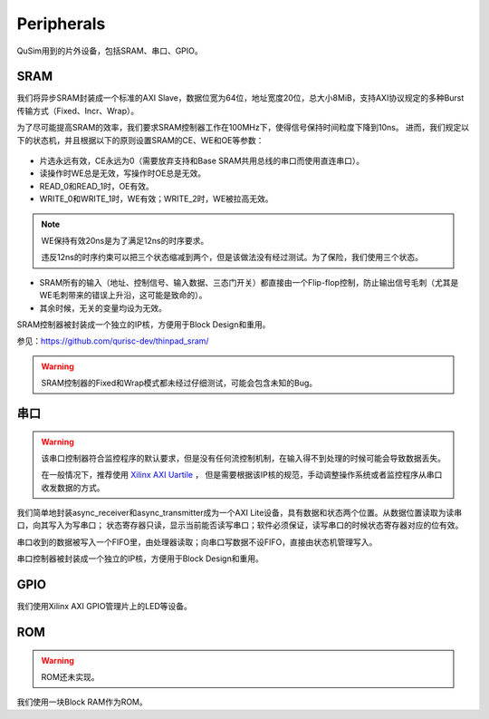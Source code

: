 Peripherals
========

QuSim用到的片外设备，包括SRAM、串口、GPIO。

SRAM
--------

我们将异步SRAM封装成一个标准的AXI Slave，数据位宽为64位，地址宽度20位，总大小8MiB，支持AXI协议规定的多种Burst传输方式（Fixed、Incr、Wrap）。

为了尽可能提高SRAM的效率，我们要求SRAM控制器工作在100MHz下，使得信号保持时间粒度下降到10ns。
进而，我们规定以下的状态机，并且根据以下的原则设置SRAM的CE、WE和OE等参数：

.. _sram_stm:
.. figure:: /figures/sram_stm.png
    :alt: SRAM Controller State Machine
	
- 片选永远有效，CE永远为0（需要放弃支持和Base SRAM共用总线的串口而使用直连串口）。
- 读操作时WE总是无效，写操作时OE总是无效。
- READ_0和READ_1时，OE有效。
- WRITE_0和WRITE_1时，WE有效；WRITE_2时，WE被拉高无效。

.. note::
   WE保持有效20ns是为了满足12ns的时序要求。
   
   违反12ns的时序约束可以把三个状态缩减到两个，但是该做法没有经过测试。为了保险，我们使用三个状态。
   
- SRAM所有的输入（地址、控制信号、输入数据、三态门开关）都直接由一个Flip-flop控制，防止输出信号毛刺（尤其是WE毛刺带来的错误上升沿，这可能是致命的）。
- 其余时候，无关的变量均设为无效。


SRAM控制器被封装成一个独立的IP核，方便用于Block Design和重用。

参见：https://github.com/qurisc-dev/thinpad_sram/

.. warning::
   SRAM控制器的Fixed和Wrap模式都未经过仔细测试，可能会包含未知的Bug。
   
   
串口
--------

.. warning::
   该串口控制器符合监控程序的默认要求，但是没有任何流控制机制，在输入得不到处理的时候可能会导致数据丢失。
   
   在一般情况下，推荐使用 `Xilinx AXI Uartile <https://www.xilinx.com/support/documentation/ip_documentation/axi_uartlite/v2_0/pg142-axi-uartlite.pdf>`_ ，
   但是需要根据该IP核的规范，手动调整操作系统或者监控程序从串口收发数据的方式。
   
我们简单地封装async_receiver和async_transmitter成为一个AXI Lite设备，具有数据和状态两个位置。从数据位置读取为读串口，向其写入为写串口；
状态寄存器只读，显示当前能否读写串口；软件必须保证，读写串口的时候状态寄存器对应的位有效。

串口收到的数据被写入一个FIFO里，由处理器读取；向串口写数据不设FIFO，直接由状态机管理写入。

串口控制器被封装成一个独立的IP核，方便用于Block Design和重用。

GPIO
--------

我们使用Xilinx AXI GPIO管理片上的LED等设备。


ROM
--------

.. warning::
   ROM还未实现。
   
我们使用一块Block RAM作为ROM。
